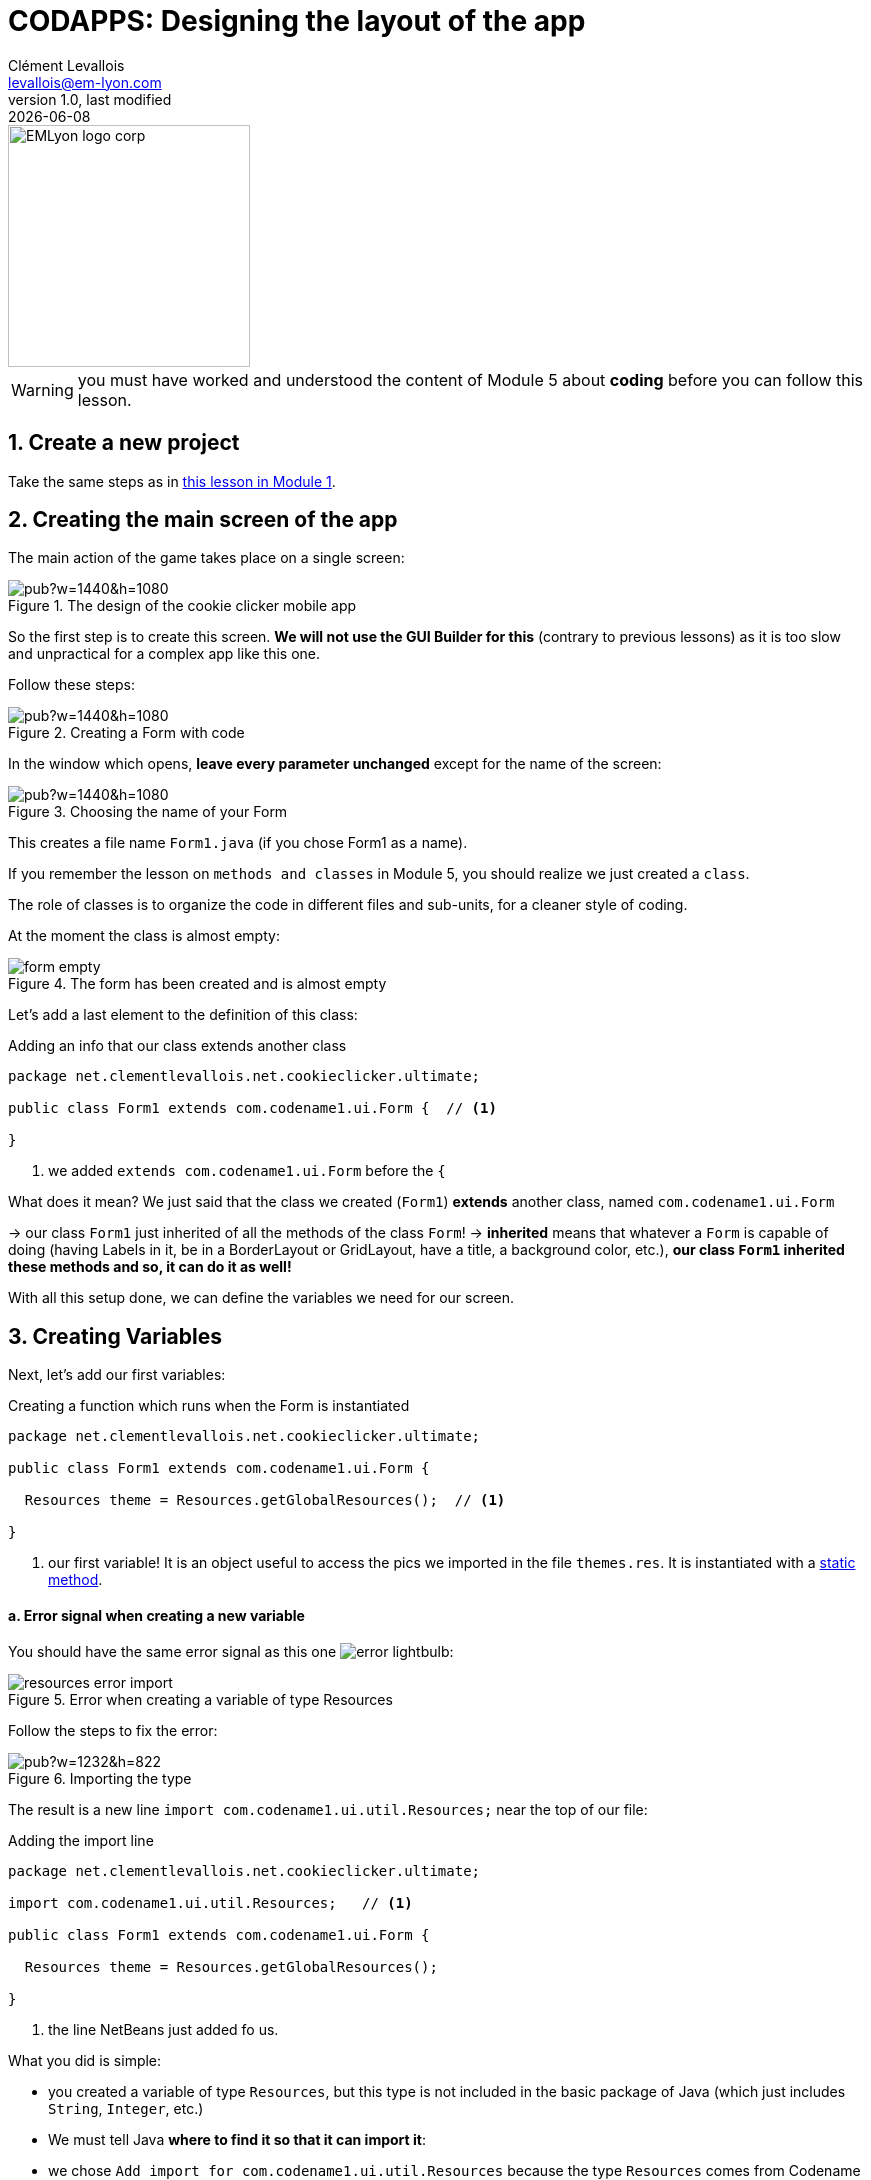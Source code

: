 = CODAPPS: Designing the layout of the app
Clément Levallois <levallois@em-lyon.com>
last modified: {docdate}
:icons: font
:iconsfont: font-awesome
:source-highlighter: rouge
:revnumber: 1.0
:docinfo: shared
:example-caption!:
ifndef::imagesdir[:imagesdir: ../../images]
ifndef::sourcedir[:sourcedir: ../../../../main/java]


:title-logo-image: EMLyon_logo_corp.png[width="242" align="center"]

image::EMLyon_logo_corp.png[width="242" align="center"]

//ST: 'Escape' or 'o' to see all sides, F11 for full screen, 's' for speaker notes

[WARNING]
====
you must have worked and understood the content of Module 5 about *coding* before you can follow this lesson.
====

== 1. Create a new project
//ST: 1. Create a new project

//ST: !
Take the same steps as in https://emlyon.github.io/codapps/generated-html/creating-your-first-project-and-previewing-your-app.html[this lesson in Module 1].


== 2. Creating the main screen of the app
//ST: 2. Creating the main screen of the app

//ST: !
The main action of the game takes place on a single screen:

//ST: !
image::https://docs.google.com/drawings/d/e/2PACX-1vSpaX0J6mxUin41q_xdsOowZVBrCor3OWVZK3RRWBbhOH9su5SX-IOddZe5qwknDkJV51T1ZHPWh5Jn/pub?w=1440&h=1080[align="center",title="The design of the cookie clicker mobile app"]

//ST: !
So the first step is to create this screen. *We will not use the GUI Builder for this* (contrary to previous lessons) as it is too slow and unpractical for a complex app like this one.

//ST: !
Follow these steps:

//ST: !
image::https://docs.google.com/drawings/d/e/2PACX-1vTuNrLtlj5yTwMcnPAWXFlCRxvTEIXnVizlyrdUELHwwXpmc0_TlAMyd2Hs5FVYpmL0dRHikFjnR2aL/pub?w=1440&h=1080[align="center", title="Creating a Form with code"]

//ST: !
In the window which opens, *leave every parameter unchanged* except for the name of the screen:

//ST: !
image::https://docs.google.com/drawings/d/e/2PACX-1vQiBe23XGx1GXYt_TUxOr_yVAS9FxecSfPjFIQ3bI45k5Jima-zQJ2gVk8qM29RPElw4tfSyKkAdFBy/pub?w=1440&h=1080[align="center", title="Choosing the name of your Form"]

//ST: !
This creates a file name `Form1.java` (if you chose Form1 as a name).

If you remember the lesson on `methods and classes` in Module 5, you should realize we just created a `class`.

The role of classes is to organize the code in different files and sub-units, for a cleaner style of coding.

//ST: !
At the moment the class is almost empty:

//ST: !
image::form-empty.png[align="center",title="The form has been created and is almost empty"]

//ST: !
Let's add a last element to the definition of this class:

//ST: !
[[extend]]
.Adding an info that our class extends another class
[source,java]
----
package net.clementlevallois.net.cookieclicker.ultimate;

public class Form1 extends com.codename1.ui.Form {  // <1>

}
----
<1> we added `extends com.codename1.ui.Form` before the `{`

//ST: !
What does it mean? We just said that the class we created (`Form1`) *extends* another class, named  `com.codename1.ui.Form`

-> our class `Form1` just inherited of all the methods of the class `Form`!
-> *inherited* means that whatever a `Form` is capable of doing (having Labels in it, be in a BorderLayout or GridLayout, have a title, a background color, etc.), *our class `Form1` inherited these methods and so, it can do it as well!*

//ST: !
With all this setup done, we can define the variables we need for our screen.


== 3. Creating Variables
//ST: 3. Creating variables

//ST: !
Next, let's add our first variables:

//ST: !
[[constructor]]
.Creating a function which runs when the Form is instantiated
[source,java]
----
package net.clementlevallois.net.cookieclicker.ultimate;

public class Form1 extends com.codename1.ui.Form {

  Resources theme = Resources.getGlobalResources();  // <1>

}
----
<1> our first variable! It is an object useful to access the pics we imported in the file `themes.res`. It is instantiated with a https://emlyon.github.io/codapps/generated-html/classes-and-methods.html#_c_but_not_always_static_methods[static method].

//ST: !
==== a. Error signal when creating a new variable

//ST: !
You should have the same error signal as this one image:error-lightbulb.png[]:

image::resources-error-import.png[align="center",title="Error when creating a variable of type Resources"]

//ST: !
Follow the steps to fix the error:

//ST: !
image::https://docs.google.com/drawings/d/e/2PACX-1vQTk005CICOS0uvYOFPtlL1EylehQJMWXpqvDKwwCOdgz4mscinbdQC-0uRAmePdrBR7HAEt8Ua13EQ/pub?w=1232&h=822[align="center",title="Importing the type"]

//ST: !
The result is a new line `import com.codename1.ui.util.Resources;` near the top of our file:

//ST: !
[import]]
.Adding the import line
[source,java]
----
package net.clementlevallois.net.cookieclicker.ultimate;

import com.codename1.ui.util.Resources;   // <1>

public class Form1 extends com.codename1.ui.Form {

  Resources theme = Resources.getGlobalResources();

}
----
<1> the line NetBeans just added fo us.

//ST: !
What you did is simple:

- you created a variable of type `Resources`, but this type is not included in the basic package of Java (which just includes `String`, `Integer`, etc.)
- We must tell Java *where to find it so that it can import it*:
- we chose `Add import for com.codename1.ui.util.Resources` because the type `Resources` comes from Codename One, indeed.

//ST: !
This error icon will appear each time you use a new type in your code: just click on it and pick "Add import for..."
If you don't see this option available, it probably means there is an error in your code.

//ST: !
==== b. Creating variables for the images we added to `theme.res`

//ST: !
So we'll have pictures in our app.
We import them as usual (see https://emlyon.github.io/codapps/#Module%202[Module 2] via the file `themes.res`:

image::theme-add-pictures.png[align="center",title="The pictures to add to theme.res"]

//ST: !
Here is the list of pictures to download so that you can import them:

//ST: !
Download link:../resources/pictures-cookie-clicker.zip[this zip file] with all pictures or find them below:

//ST: !
link:../resources/click_50x64.png[click_50x64.png]

link:../resources/cookie_200x200.png[cookie_200x200.png]

link:../resources/cookie_200x200_star.png[cookie_200x200_star.png]

link:../resources/farm_50x37.png[farm_50x37.png]

link:../resources/grandma_50x50.png[grandma_50x50.png]

//ST: !
Once you have imported these pictures, how can we use them in our code?

[#image-variables]`By creating variables`:

//ST: !
.Defining variable storing the pictures we need
[source,java]
----
package net.clementlevallois.net.cookieclicker.ultimate;

import com.codename1.ui.util.Resources;
import com.codename1.ui.Image;   // <1>

public class Form1 extends com.codename1.ui.Form {

  Resources theme = Resources.getGlobalResources();
  Image farmPic = theme.getImage("farm_50x37.png");
  Image clickPic = theme.getImage("click_50x64.png");
  Image cookieCentraPic = theme.getImage("cookie_200x200.png");
  Image cookiePressedPic = theme.getImage("cookie_200x200_star.png");

}
----
<1> fixing the error signs in the margin image:error-lightbulb.png[] adds this line


== 4. Creating a special method: the "Constructor"
//ST: 4. Creating a special method: the "Constructor"

//ST: !
Still In this class, below the variables we just created, *write 2 lines of code*, so that the entire file looks like:

//ST: !
[[constructor]]
.Creating a function which runs when the Form is instantiated
[source,java]
----
package net.clementlevallois.net.cookieclicker.ultimate;

import com.codename1.ui.util.Resources;
import com.codename1.ui.Image;

public class Form1 extends com.codename1.ui.Form {

    // here  are our variables, I don't rewrite them to save space

    public Form1() {  // <1>
    } // <2>

} // <2>
----
<1> the function should have the same name as your class: `Form1` in this case.
<2> Don't forget that there are two `}` to close at the end!

//ST: !
[[constructor-extract-1]]
.What are these two lines we added: a special method
[source,java]
----
    public Form1() {  // <1>

    } // <1>
----
<1> anything we write between these 2 curly braces *will be executed when `Form1` is instantiated*.

//ST: !
You recognized this as a method. It is a method of a special kind: when the class is instantiated, it will run (just once).

Another way to say it is: "when the objet `Form1` is built, this method defines how it is constructed."
For this reason this method is called a `constructor`.

== 5. Creating the layout of the Form in the constructor
//ST: 5. Creating the layout of the Form in the constructor

//ST: !
I mentioned that anything written here would be executed when the Form is instantiated:

//ST: !
[[constructor-extract-1]]
.The constructor of the class Form1
[source,java]
----
    public Form1() {  // <1>

    } // <1>
----
<1> this method will be executed when `Form1` is instantiated

//ST: !
So we are going to write our layouts there, so that they get into place right when the Form gets created.

I suggest we organize the screen in three big regions:

//ST: !
image::https://docs.google.com/drawings/d/e/2PACX-1vRdJ1LtlR9EorsUzgLEanAEc9YqoCc3-NMAC5SibIx9XywuMeFoGepoERYJ27pbt3eT4eARQw4tgW4z/pub?w=1440&h=1080[align="center",title="The organization of the screen in 3 regions"]

//ST: !
*Putting the Form in a GridLayout* (see https://emlyon.github.io/codapps/generated-html/using-layouts.html#_5_the_grid_layout[the lesson on the GridLayout]) will help us divide the screen in these three regions. BorderLayout might have been another option.

The idea is to have something like this:

//ST: !
image::https://docs.google.com/drawings/d/e/2PACX-1vSnRa01f4DS3224901xXbx1vSrWq3UhUVTjlaiIy9ADgc4WJOlxWIQir89wcauGe1CdAU4seW_5odKs/pub?w=1440&h=1080[align="center",title="The organization of the screen in 3 regions"]

//ST: !
Let's define all of this for our Form, with some code:

//ST: !
[[defining-layouts]]
.Start by creating layouts
[source,java]
----
// these lines of code should go inside  public Form1() { }

GridLayout gridLayoutThreeByOne = new GridLayout(3, 1); // <1>
this.setLayout(gridLayoutThreeByOne); // <2>
this.setScrollable(false); // <3>
----
//<1> weird looking code: what is `BoxLayout.y()` and `BoxLayout.x()`? These are https://emlyon.github.io/codapps/generated-html/classes-and-methods.html#_c_but_not_always_static_methods[static methods], used in a fancy way to do the equivalent of `new BoxLayout()`
<1> we create a Grid layout: 3 rows, to divide the screen in three equal spaces.
<2> `Form1` is the file where this code is being written, so we can name it with the keyword `this`. The Form has a method `setLayout` which we can use to assign a layout to the Form.
<3> this method says the Form can't be navigated outside of the screen.


//ST: !
We now have a Form, set in a GridLayout.
We must put many things in each of the three rows of the Grid.

*To organize things, we'll add a container for each region, and our Components will go inside these containers*:



//ST: !
image::https://docs.google.com/drawings/d/e/2PACX-1vRPFD4NT_CRnV-LR-cUs59PXu_fjYNsMBtVm37pOs1zNFJacjKYfD0gFFeNlxBRUDJs2dXmqsqaJjP8/pub?w=1440&h=1080[align="center",title="Adding 3 containers - one for each region of the Form"]

//ST: !
[[adding-container-north]]
.Adding a container to the North region of the Form
[source,java]
----
// these lines of code should go inside  public Form1() { }

//we create a Container that will contain everything in the "North" part of the BorderLayout:
Container northRegion = new Container();

//we choose a BorderLayout for this container:
BorderLayout borderLayoutNorth = new BorderLayout();
northRegion.setLayout(borderLayoutNorth);
----

//ST: !
[[adding-container-center]]
.Adding a container to the Center region of the Form
[source,java]
----
// these lines of code should go inside  public Form1() { }

//we create a Container that will contain everything in the 2nd row of the screen:
Container centerRegion = new Container();

//we choose a Grid Layout for this container:
GridLayout gridLayoutFourByOne = new GridLayout(4, 1);
centerRegion.setLayout(gridLayoutFourByOne);

//we set this region to be scrollable, because there is too much content to fit
centerRegion.setScrollableY(true);
----


//ST: !
[[adding-container-south]]
.Adding a container to the South region of the Form
[source,java]
----
// these lines of code should go inside  public Form1() { }

//we create a Container that will enclose everything in the 3rd row:
Container southRegion = new Container();

//we choose a Border Layout for this container:
BorderLayout blSouth = new BorderLayout();
southRegion.setLayout(blSouth);
----

//ST: !
We created several containers, *but it doesn't mean they are in our Form yet*.

We need to add them:

//ST: !
[[adding-containers-to-the-form]]
.Adding the containers to the Form
[source,java]
----
// these lines of code should go inside  public Form1() { }
this.addComponent(northRegion);
this.addComponent(centerRegion);
this.addComponent(southRegion);
----

While you write all of this, the new variable types have not been imported yet, so you will see error signals all the way.

Simply click on the error icons and select the first line "Add import for ..." :

//ST: !
image::import-2.png[align="center",title="Error signals - just import the type"]

//ST: !
With all this code we have written, the entire file `Form1.java` should look like:

(for your convenience you can also download the file of this Form link:../resources/form-with-layout.txt[here])

<<<

//ST: !
[[Form1-layout]]
.Our Form with the code for the layout
[source,java]
----
package net.clementlevallois.net.cookieclicker.ultimate;

import com.codename1.ui.Container;
import com.codename1.ui.Image;
import com.codename1.ui.layouts.BorderLayout;
import com.codename1.ui.layouts.GridLayout;
import com.codename1.ui.util.Resources;

public class Form1 extends com.codename1.ui.Form {

    Resources theme;


    public Form1() {

        theme = Resources.getGlobalResources();

        Image grandmaPic = theme.getImage("grandma_50x50.png");
        Image farmPic = theme.getImage("farm_50x37.png");
        Image clickPic = theme.getImage("click_50x64.png");
        Image cookieCentraPic = theme.getImage("cookie_200x200.png");
        Image cookiePressedPic = theme.getImage("cookie_200x200_star.png");

        //we put the Form in a Grid layout: 3 rows, to divide the screen in three equal spaces.
        GridLayout gridLayoutThreeByOne = new GridLayout(3, 1);
        this.setLayout(gridLayoutThreeByOne);

        //we don't want the screen to be scrollable: everything should fit in it.
        this.setScrollable(false);

        //we create a Container that will contain everything in the "North" part of the BorderLayout:
        Container northRegion = new Container();

        //we choose a Border Layout for this container:
        BorderLayout borderLayoutNorth = new BorderLayout();
        northRegion.setLayout(borderLayoutNorth);


        //we create a Container that will contain everything in the "Center" part of the screen:
        Container centerRegion = new Container();

        //we choose a Grid Layout for this container:
        GridLayout gridLayoutFourByOne = new GridLayout(4, 1);
        centerRegion.setLayout(gridLayoutFourByOne);

        //we set this region to be scrollable, because there is too much content to fit
        centerRegion.setScrollableY(true);

        //we create a Container that will contain everything in the "South" part of the BorderLayout:
        Container southRegion = new Container();

        //we choose a Border Layout for this container:
        BorderLayout blSouth = new BorderLayout();
        southRegion.setLayout(blSouth);

        // we add the three containers to the Form, which is in a Gridlayout (three rows)

        // The northRegion will be in the top row because we add it first,
        // The centerRegion will be in the 2nd row because we add it in second
        // The southRegion will be in the 3rd row because we add it last.
        this.addComponent(northRegion);
        this.addComponent(centerRegion);
        this.addComponent(southRegion);
    }
}
----

== 6. Instantiating this Form when the app launches
//ST: 6. Instantiating this Form when the app launches

//ST: !
Just like we did since the beginning of this course, we need now to add a couple of lines of code in MyApplication.java so that our `Form1` opens when the app starts:


//ST: !
[[instantiating-the-form]]
.Instantiating the Form with 2 lines in MyApplication.java
[source,java]
----
public void start() {
    if(current != null){
        current.show();
        return;
    }
    Form1 mainScreen = new Form1();// <1>
    mainScreen.show();// <2>
}
----
<1> we instantiante `Form1` ! This will trigger the constructor of Form1, so our layout defined with code in it will be created!
<2> we show the Form on the screen.

//ST: !
If you click on the preview image:green-arrow.jpg[] you will see your app:

//ST: !
image::layout-preview-1.png[align="center",title="Previewing your app- the layout is there but still nothing in it!"]

//ST: !
Still empty?
Yes, but it is ready to include pictures, buttons and text! Let's do this in the next lesson.

== The end
//ST: The end

//ST: !
Questions? Want to open a discussion on this lesson? Visit the forum https://github.com/emlyon/codapps/issues[here] (need a free Github account).

//ST: !
Find references for this lesson, and other lessons, https://emlyon.github.io/codapps/[here].

//ST: !
Licence: Creative Commons, https://creativecommons.org/licenses/by/4.0/legalcode[Attribution 4.0 International] (CC BY 4.0).
You are free to:

- copy and redistribute the material in any medium or format
- Adapt — remix, transform, and build upon the material

=> for any purpose, even commercially.

//ST: !
image:round_portrait_mini_150.png[align="center", role="right"]
This course is designed by Clement Levallois.

Discover my other courses in data / tech for business: http://www.clementlevallois.net

Or get in touch via Twitter: https://www.twitter.com/seinecle[@seinecle]
